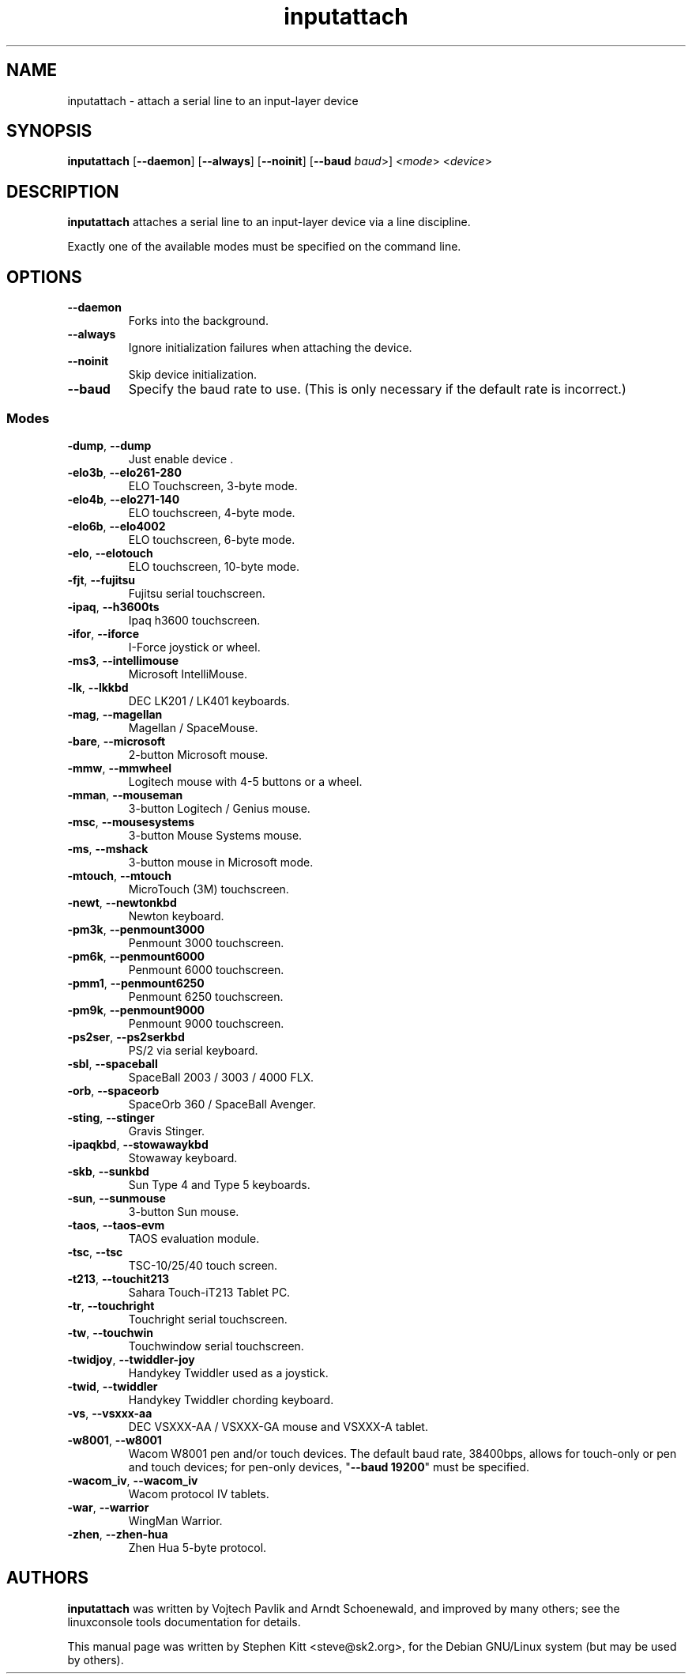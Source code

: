 .TH inputattach 1 "August 9, 2011" inputattach
.SH NAME
inputattach \- attach a serial line to an input-layer device
.SH SYNOPSIS
.BR inputattach " [" \-\-daemon "] [" \-\-always "] [" \-\-noinit "] [" \-\-baud
.IR baud ">] <" mode "> <" device ">"
.SH DESCRIPTION
.B inputattach
attaches a serial line to an input-layer device via a line
discipline.
.PP
Exactly one of the available modes must be specified on the command
line.
.SH OPTIONS
.TP
.B \-\-daemon
Forks into the background.
.TP
.B \-\-always
Ignore initialization failures when attaching the device.
.TP
.B \-\-noinit
Skip device initialization.
.TP
.B \-\-baud
Specify the baud rate to use. (This is only necessary if the default
rate is incorrect.)
.SS Modes
.TP
.BR \-dump ", " \-\-dump
Just enable device .
.TP
.BR \-elo3b ", " \-\-elo261-280
ELO Touchscreen, 3-byte mode.
.TP
.BR \-elo4b ", " \-\-elo271-140
ELO touchscreen, 4-byte mode.
.TP
.BR \-elo6b ", " \-\-elo4002
ELO touchscreen, 6-byte mode.
.TP
.BR \-elo ", " \-\-elotouch
ELO touchscreen, 10-byte mode.
.TP
.BR \-fjt ", " \-\-fujitsu
Fujitsu serial touchscreen.
.TP
.BR \-ipaq ", " \-\-h3600ts
Ipaq h3600 touchscreen.
.TP
.BR \-ifor ", " \-\-iforce
I-Force joystick or wheel.
.TP
.BR \-ms3 ", " \-\-intellimouse
Microsoft IntelliMouse.
.TP
.BR \-lk ", " \-\-lkkbd
DEC LK201 / LK401 keyboards.
.TP
.BR \-mag ", " \-\-magellan
Magellan / SpaceMouse.
.TP
.BR \-bare ", " \-\-microsoft
2-button Microsoft mouse.
.TP
.BR \-mmw ", " \-\-mmwheel
Logitech mouse with 4-5 buttons or a wheel.
.TP
.BR \-mman ", " \-\-mouseman
3-button Logitech / Genius mouse.
.TP
.BR \-msc ", " \-\-mousesystems
3-button Mouse Systems mouse.
.TP
.BR \-ms ", " \-\-mshack
3-button mouse in Microsoft mode.
.TP
.BR \-mtouch ", " \-\-mtouch
MicroTouch (3M) touchscreen.
.TP
.BR \-newt ", " \-\-newtonkbd
Newton keyboard.
.TP
.BR \-pm3k ", " \-\-penmount3000
Penmount 3000 touchscreen.
.TP
.BR \-pm6k ", " \-\-penmount6000
Penmount 6000 touchscreen.
.TP
.BR \-pmm1 ", " \-\-penmount6250
Penmount 6250 touchscreen.
.TP
.BR \-pm9k ", " \-\-penmount9000
Penmount 9000 touchscreen.
.TP
.BR \-ps2ser ", " \-\-ps2serkbd
PS/2 via serial keyboard.
.TP
.BR \-sbl ", " \-\-spaceball
SpaceBall 2003 / 3003 / 4000 FLX.
.TP
.BR \-orb ", " \-\-spaceorb
SpaceOrb 360 / SpaceBall Avenger.
.TP
.BR \-sting ", " \-\-stinger
Gravis Stinger.
.TP
.BR \-ipaqkbd ", " \-\-stowawaykbd
Stowaway keyboard.
.TP
.BR \-skb ", " \-\-sunkbd
Sun Type 4 and Type 5 keyboards.
.TP
.BR \-sun ", " \-\-sunmouse
3-button Sun mouse.
.TP
.BR \-taos ", " \-\-taos\-evm
TAOS evaluation module.
.TP
.BR \-tsc ", " \-\-tsc
TSC-10/25/40 touch screen.
.TP
.BR \-t213 ", " \-\-touchit213
Sahara Touch-iT213 Tablet PC.
.TP
.BR \-tr ", " \-\-touchright
Touchright serial touchscreen.
.TP
.BR \-tw ", " \-\-touchwin
Touchwindow serial touchscreen.
.TP
.BR \-twidjoy ", " \-\-twiddler-joy
Handykey Twiddler used as a joystick.
.TP
.BR \-twid ", " \-\-twiddler
Handykey Twiddler chording keyboard.
.TP
.BR \-vs ", " \-\-vsxxx-aa
DEC VSXXX-AA / VSXXX-GA mouse and VSXXX-A tablet.
.TP
.BR \-w8001 ", " \-\-w8001
Wacom W8001 pen and/or touch devices. The default baud rate, 38400bps,
allows for touch-only or pen and touch devices; for pen-only devices,
"\fB\-\-baud 19200\fP" must be specified.
.TP
.BR \-wacom_iv ", " \-\-wacom_iv
Wacom protocol IV tablets.
.TP
.BR \-war ", " \-\-warrior
WingMan Warrior.
.TP
.BR \-zhen ", " \-\-zhen-hua
Zhen Hua 5-byte protocol.
.SH AUTHORS
.B inputattach
was written by Vojtech Pavlik and Arndt Schoenewald, and improved by
many others; see the linuxconsole tools documentation for details.
.PP
This manual page was written by Stephen Kitt <steve@sk2.org>, for the Debian
GNU/Linux system (but may be used by others).
